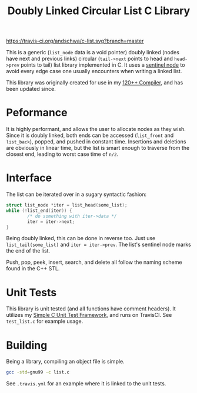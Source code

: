 #+title: Doubly Linked Circular List C Library

[[https://travis-ci.org/andschwa/c-list][https://travis-ci.org/andschwa/c-list.svg?branch=master]]

This is a generic (=list_node= data is a void pointer) doubly linked
(nodes have next and previous links) circular (=tail->next= points to
head and =head->prev= points to tail) list library implemented in
C. It uses a
[[https://en.wikipedia.org/wiki/Linked_list#Using_sentinel_nodes][sentinel
node]] to avoid every edge case one usually encounters when writing a
linked list.

This library was originally created for use in my
[[https://github.com/andschwa/uidaho-cs445][120++ Compiler]], and has
been updated since.

* Peformance
It is highly performant, and allows the user to allocate nodes as they
wish. Since it is doubly linked, both ends can be accessed
(=list_front= and =list_back=), popped, and pushed in constant
time. Insertions and deletions are obviously in linear time, but the
list is smart enough to traverse from the closest end, leading to
worst case time of =n/2=.

* Interface
The list can be iterated over in a sugary syntactic fashion:

#+begin_src C
  struct list_node *iter = list_head(some_list);
  while (!list_end(iter)) {
          /* do something with iter->data */
          iter = iter->next;
  }
#+end_src

Being doubly linked, this can be done in reverse too. Just use
=list_tail(some_list)= and =iter = iter->prev=. The list's sentinel
node marks the end of the list.

Push, pop, peek, insert, search, and delete all follow the naming
scheme found in the C++ STL.

* Unit Tests
This library is unit tested (and all functions have comment
headers). It utilizes my
[[https://github.com/andschwa/c-unit-test][Simple C Unit Test
Framework]], and runs on TravisCI. See =test_list.c= for example
usage.

* Building
Being a library, compiling an object file is simple.
#+begin_src sh
gcc -std=gnu99 -c list.c
#+end_src

See =.travis.yml= for an example where it is linked to the unit tests.
